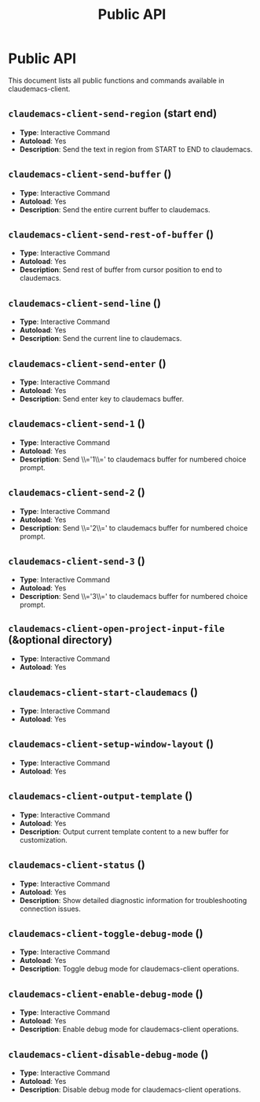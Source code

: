 #+TITLE: Public API

* Public API

This document lists all public functions and commands available in claudemacs-client.

** ~claudemacs-client-send-region~ (start end)
   - *Type*: Interactive Command
   - *Autoload*: Yes
   - *Description*: Send the text in region from START to END to claudemacs.

** ~claudemacs-client-send-buffer~ ()
   - *Type*: Interactive Command
   - *Autoload*: Yes
   - *Description*: Send the entire current buffer to claudemacs.

** ~claudemacs-client-send-rest-of-buffer~ ()
   - *Type*: Interactive Command
   - *Autoload*: Yes
   - *Description*: Send rest of buffer from cursor position to end to claudemacs.

** ~claudemacs-client-send-line~ ()
   - *Type*: Interactive Command
   - *Autoload*: Yes
   - *Description*: Send the current line to claudemacs.

** ~claudemacs-client-send-enter~ ()
   - *Type*: Interactive Command
   - *Autoload*: Yes
   - *Description*: Send enter key to claudemacs buffer.

** ~claudemacs-client-send-1~ ()
   - *Type*: Interactive Command
   - *Autoload*: Yes
   - *Description*: Send \\='1\\=' to claudemacs buffer for numbered choice prompt.

** ~claudemacs-client-send-2~ ()
   - *Type*: Interactive Command
   - *Autoload*: Yes
   - *Description*: Send \\='2\\=' to claudemacs buffer for numbered choice prompt.

** ~claudemacs-client-send-3~ ()
   - *Type*: Interactive Command
   - *Autoload*: Yes
   - *Description*: Send \\='3\\=' to claudemacs buffer for numbered choice prompt.

** ~claudemacs-client-open-project-input-file~ (&optional directory)
   - *Type*: Interactive Command
   - *Autoload*: Yes

** ~claudemacs-client-start-claudemacs~ ()
   - *Type*: Interactive Command
   - *Autoload*: Yes

** ~claudemacs-client-setup-window-layout~ ()
   - *Type*: Interactive Command
   - *Autoload*: Yes

** ~claudemacs-client-output-template~ ()
   - *Type*: Interactive Command
   - *Autoload*: Yes
   - *Description*: Output current template content to a new buffer for customization.

** ~claudemacs-client-status~ ()
   - *Type*: Interactive Command
   - *Autoload*: Yes
   - *Description*: Show detailed diagnostic information for troubleshooting connection issues.

** ~claudemacs-client-toggle-debug-mode~ ()
   - *Type*: Interactive Command
   - *Autoload*: Yes
   - *Description*: Toggle debug mode for claudemacs-client operations.

** ~claudemacs-client-enable-debug-mode~ ()
   - *Type*: Interactive Command
   - *Autoload*: Yes
   - *Description*: Enable debug mode for claudemacs-client operations.

** ~claudemacs-client-disable-debug-mode~ ()
   - *Type*: Interactive Command
   - *Autoload*: Yes
   - *Description*: Disable debug mode for claudemacs-client operations.